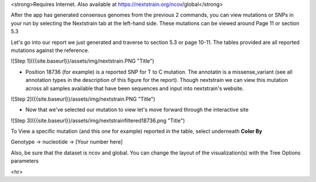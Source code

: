 
<strong>Requires Internet. Also available at https://nextstrain.org/ncov/global</strong>

After the app has generated consensus genomes from the previous 2 commands, you can view mutations or SNPs in your run by selecting the Nextstrain tab at the left-hand side. These mutations can be viewed around Page 11 or section 5.3

Let's go into our report we just generated and traverse to section 5.3 or page 10-11. The tables provided are all reported mutations against the reference.

![Step 1]({{site.baseurl}}/assets/img/nextstrain.PNG "Title")

- Position 18736 (for example) is a reported SNP for T to C mutation. The annotatin is a missense_variant (see all annotation types in the description of this figure for the report). Though nextstrain we can view this mutation across all samples available that have been sequences and input into nextstrain's website. 

![Step 2]({{site.baseurl}}/assets/img/nextstrain.PNG "Title")

- Now that we've selected our mutation to view let's move forward through the interactive site

![Step 3]({{site.baseurl}}/assets/img/nextstrainfiltered18736.png "Title")

To View a specific mutation (and this one for example) reported in the table, select underneath **Color By**

Genotype -> nucleotide -> [Your number here]

Also, be sure that the dataset is ncov and global. You can change the layout of the visualization(s) with the Tree Options parameters

<hr>